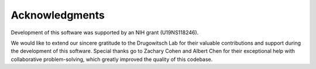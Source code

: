 ***************
Acknowledgments
***************

Development of this software was supported by an NIH grant (U19NS118246).

We would like to extend our sincere gratitude to the Drugowitsch Lab for their valuable
contributions and support during the development of this software. Special thanks go to
Zachary Cohen and Albert Chen for their exceptional help with collaborative
problem-solving, which greatly improved the quality of this codebase.
